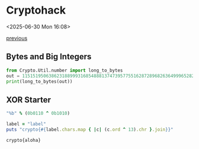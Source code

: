 * Cryptohack

<2025-06-30 Mon 16:08>

[[https://zenn.dev/link/comments/6428dfb3d5900c][previous]]

** Bytes and Big Integers

#+begin_src python :results output :exports both
  from Crypto.Util.number import long_to_bytes
  out = 11515195063862318899931685488813747395775516287289682636499965282714637259206269
  print(long_to_bytes(out))
#+end_src

** XOR Starter

#+begin_src ruby
  "%b" % (0b0110 ^ 0b1010)
#+end_src

#+RESULTS:
: 1100

#+begin_src ruby :results output :exports both
    label = "label"
    puts "crypto{#{label.chars.map { |c| (c.ord ^ 13).chr }.join}}"
#+end_src

#+RESULTS:
: crypto{aloha}

